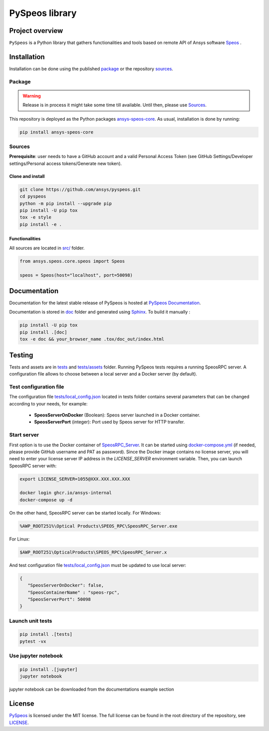 PySpeos library
================
|pyansys| |GH-CI| |MIT| |black|

.. |pyansys| image:: https://img.shields.io/badge/Py-Ansys-ffc107.svg?logo=data:image/png;base64,iVBORw0KGgoAAAANSUhEUgAAABAAAAAQCAIAAACQkWg2AAABDklEQVQ4jWNgoDfg5mD8vE7q/3bpVyskbW0sMRUwofHD7Dh5OBkZGBgW7/3W2tZpa2tLQEOyOzeEsfumlK2tbVpaGj4N6jIs1lpsDAwMJ278sveMY2BgCA0NFRISwqkhyQ1q/Nyd3zg4OBgYGNjZ2ePi4rB5loGBhZnhxTLJ/9ulv26Q4uVk1NXV/f///////69du4Zdg78lx//t0v+3S88rFISInD59GqIH2esIJ8G9O2/XVwhjzpw5EAam1xkkBJn/bJX+v1365hxxuCAfH9+3b9/+////48cPuNehNsS7cDEzMTAwMMzb+Q2u4dOnT2vWrMHu9ZtzxP9vl/69RVpCkBlZ3N7enoDXBwEAAA+YYitOilMVAAAAAElFTkSuQmCC
   :target: https://docs.pyansys.com/
   :alt: PyAnsys

.. |GH-CI| image:: https://github.com/ansys-internal/pyspeos/actions/workflows/ci_cd.yml/badge.svg
   :target: https://github.com/ansys-internal/pyspeos/actions/workflows/ci_cd.yml

.. |MIT| image:: https://img.shields.io/badge/License-MIT-yellow.svg
   :target: https://opensource.org/licenses/MIT
   :alt: MIT

.. |black| image:: https://img.shields.io/badge/code%20style-black-000000.svg?style=flat
   :target: https://github.com/psf/black
   :alt: Black


Project overview
----------------
``PySpeos`` is a Python library that gathers functionalities and tools based on remote API of Ansys software `Speos <https://www.ansys.com/products/optics>`_ .

Installation
------------
Installation can be done using the published `package`_ or the repository `sources`_.

Package
~~~~~~~
.. warning:: Release is in process it might take some time till available. Until then, please use `Sources`_.

This repository is deployed as the Python packages `ansys-speos-core <https://pypi.org/project/ansys-speos-core>`_.
As usual, installation is done by running:

.. code::

   pip install ansys-speos-core

Sources
~~~~~~~
**Prerequisite**: user needs to have a GitHub account and a valid Personal Access Token
(see GitHub Settings/Developer settings/Personal access tokens/Generate new token).

Clone and install
^^^^^^^^^^^^^^^^^

.. code::

   git clone https://github.com/ansys/pyspeos.git
   cd pyspeos
   python -m pip install --upgrade pip
   pip install -U pip tox
   tox -e style
   pip install -e .


Functionalities
^^^^^^^^^^^^^^^
All sources are located in `<src/>`_ folder.

.. code:: python

   from ansys.speos.core.speos import Speos

   speos = Speos(host="localhost", port=50098)

Documentation
-------------

Documentation for the latest stable release of PySpeos is hosted at
`PySpeos Documentation <https://speos.docs.pyansys.com>`_.

Documentation is stored in `<doc>`_ folder and generated using `Sphinx`_.
To build it manually :

.. code::

   pip install -U pip tox
   pip install .[doc]
   tox -e doc && your_browser_name .tox/doc_out/index.html


Testing
-------
Tests and assets are in `<tests>`_ and `<tests/assets>`_ folder.
Running PySpeos tests requires a running SpeosRPC server.
A configuration file allows to choose between a local server and a Docker server (by default).

Test configuration file
~~~~~~~~~~~~~~~~~~~~~~~
The configuration file `<tests/local_config.json>`_ located in tests folder contains several parameters that can be changed according to your needs, for example:

 - **SpeosServerOnDocker** (Boolean): Speos server launched in a Docker container.
 - **SpeosServerPort** (integer): Port used by Speos server for HTTP transfer.

Start server
~~~~~~~~~~~~
First option is to use the Docker container of `SpeosRPC_Server <https://github.com/orgs/ansys-internal/packages/container/package/pyspeos%2Fspeos-rpc>`_.
It can be started using `<docker-compose.yml>`_ (if needed, please provide GitHub username and PAT as password).
Since the Docker image contains no license server, you will need to enter your license server IP address in the `LICENSE_SERVER` environment variable.
Then, you can launch SpeosRPC server with:

.. code::

   export LICENSE_SERVER=1055@XXX.XXX.XXX.XXX

   docker login ghcr.io/ansys-internal
   docker-compose up -d

On the other hand, SpeosRPC server can be started locally.
For Windows:

.. code::

    %AWP_ROOT251%\Optical Products\SPEOS_RPC\SpeosRPC_Server.exe

For Linux:

.. code::

    $AWP_ROOT251\OpticalProducts\SPEOS_RPC\SpeosRPC_Server.x

And test configuration file `<tests/local_config.json>`_ must be updated to use local server:

.. code-block:: json

   {
      "SpeosServerOnDocker": false,
      "SpeosContainerName" : "speos-rpc",
      "SpeosServerPort": 50098
   }

Launch unit tests
~~~~~~~~~~~~~~~~~

.. code::

   pip install .[tests]
   pytest -vx

Use jupyter notebook
~~~~~~~~~~~~~~~~~~~~

.. code::

   pip install .[jupyter]
   jupyter notebook

jupyter notebook can be downloaded from the documentations example section

License
-------
`PySpeos`_ is licensed under the MIT license.
The full license can be found in the root directory of the repository, see `<LICENSE>`_.

.. LINKS AND REFERENCES
.. _PySpeos: https://github.com/ansys-internal/pyspeos
.. _PyAnsys: https://docs.pyansys.com
.. _Sphinx: https://www.sphinx-doc.org/en/master/
